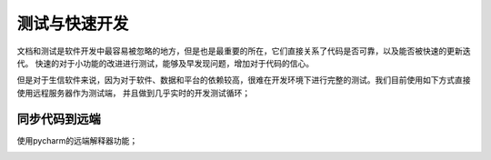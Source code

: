 测试与快速开发
============
文档和测试是软件开发中最容易被忽略的地方，但是也是最重要的所在，它们直接关系了代码是否可靠，以及能否被快速的更新迭代。
快速的对于小功能的改进进行测试，能够及早发现问题，增加对于代码的信心。

但是对于生信软件来说，因为对于软件、数据和平台的依赖较高，很难在开发环境下进行完整的测试。我们目前使用如下方式直接使用远程服务器作为测试端，
并且做到几乎实时的开发测试循环；

同步代码到远端
-------------
使用pycharm的远端解释器功能；

.. image:: ../_static/pycharm.jpg

